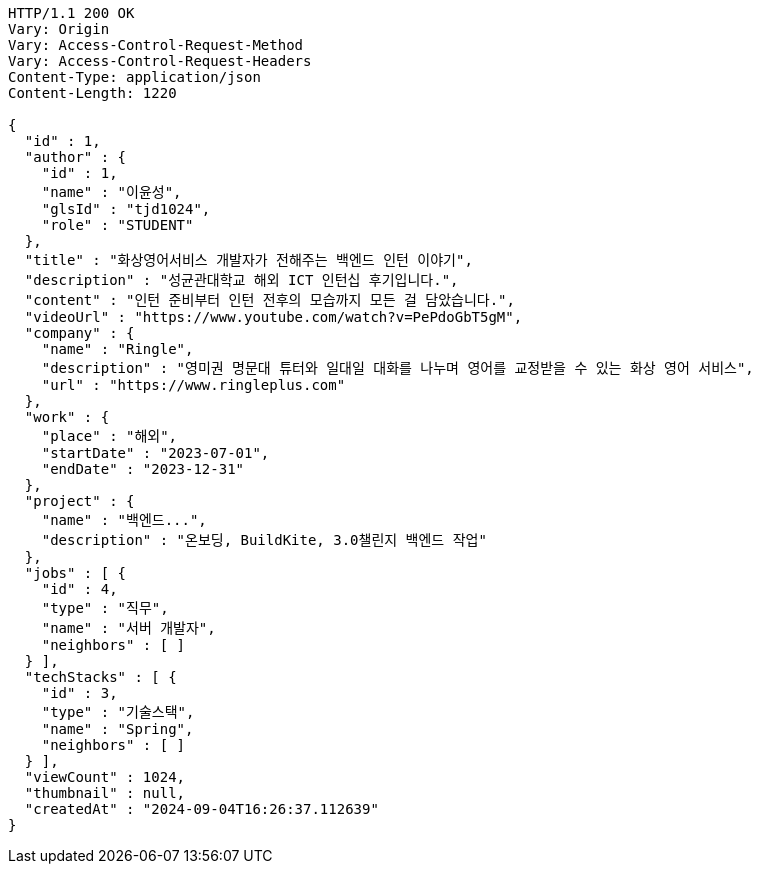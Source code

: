 [source,http,options="nowrap"]
----
HTTP/1.1 200 OK
Vary: Origin
Vary: Access-Control-Request-Method
Vary: Access-Control-Request-Headers
Content-Type: application/json
Content-Length: 1220

{
  "id" : 1,
  "author" : {
    "id" : 1,
    "name" : "이윤성",
    "glsId" : "tjd1024",
    "role" : "STUDENT"
  },
  "title" : "화상영어서비스 개발자가 전해주는 백엔드 인턴 이야기",
  "description" : "성균관대학교 해외 ICT 인턴십 후기입니다.",
  "content" : "인턴 준비부터 인턴 전후의 모습까지 모든 걸 담았습니다.",
  "videoUrl" : "https://www.youtube.com/watch?v=PePdoGbT5gM",
  "company" : {
    "name" : "Ringle",
    "description" : "영미권 명문대 튜터와 일대일 대화를 나누며 영어를 교정받을 수 있는 화상 영어 서비스",
    "url" : "https://www.ringleplus.com"
  },
  "work" : {
    "place" : "해외",
    "startDate" : "2023-07-01",
    "endDate" : "2023-12-31"
  },
  "project" : {
    "name" : "백엔드...",
    "description" : "온보딩, BuildKite, 3.0챌린지 백엔드 작업"
  },
  "jobs" : [ {
    "id" : 4,
    "type" : "직무",
    "name" : "서버 개발자",
    "neighbors" : [ ]
  } ],
  "techStacks" : [ {
    "id" : 3,
    "type" : "기술스택",
    "name" : "Spring",
    "neighbors" : [ ]
  } ],
  "viewCount" : 1024,
  "thumbnail" : null,
  "createdAt" : "2024-09-04T16:26:37.112639"
}
----